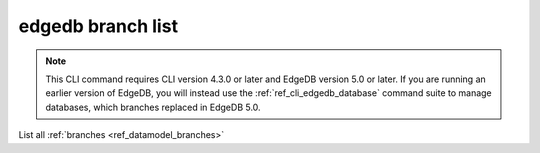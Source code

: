 .. _ref_cli_edgedb_branch_list:


==================
edgedb branch list
==================

.. note::

    This CLI command requires CLI version 4.3.0 or later and EdgeDB version 5.0
    or later. If you are running an earlier version of EdgeDB, you will instead
    use the :ref:`ref_cli_edgedb_database` command suite to manage databases,
    which branches replaced in EdgeDB 5.0.

List all :ref:`branches <ref_datamodel_branches>`

.. cli:synopsis::

    edgedb branch list
